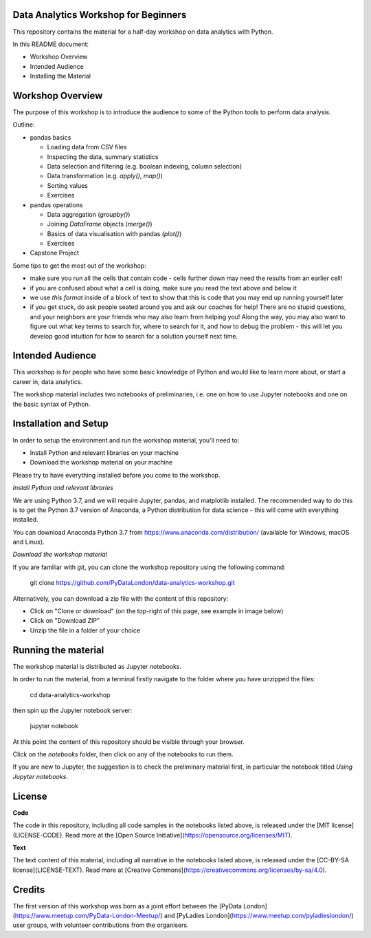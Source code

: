 Data Analytics Workshop for Beginners
-----

This repository contains the material for a half-day workshop on data analytics with Python.

In this README document:

- Workshop Overview
- Intended Audience
- Installing the Material


Workshop Overview
-----

The purpose of this workshop is to introduce the audience to some of the Python tools to perform data analysis.

Outline:

- pandas basics

  - Loading data from CSV files

  - Inspecting the data, summary statistics

  - Data selection and filtering (e.g. boolean indexing, column selection)

  - Data transformation (e.g. `apply()`, `map()`)

  - Sorting values

  - Exercises

- pandas operations

  - Data aggregation (`groupby()`)

  - Joining `DataFrame` objects (`merge()`)

  - Basics of data visualisation with pandas (`plot()`)

  - Exercises

- Capstone Project

Some tips to get the most out of the workshop:

- make sure you run all the cells that contain code - cells further down may need the results from an earlier cell!
- if you are confused about what a cell is doing, make sure you read the text above and below it
- we use `this format` inside of a block of text to show that this is code that you may end up running yourself later
- if you get stuck, do ask people seated around you and ask our coaches for help! There are no stupid questions, and your neighbors are your friends who may also learn from helping you! Along the way, you may also want to figure out what key terms to search for, where to search for it, and how to debug the problem - this will let you develop good intuition for how to search for a solution yourself next time.

Intended Audience
-----

This workshop is for people who have some basic knowledge of Python and would like to learn more about, or start a career in, data analytics.

The workshop material includes two notebooks of preliminaries, i.e. one on how to use Jupyter notebooks and one on the basic syntax of Python.

Installation and Setup
-----

In order to setup the environment and run the workshop material, you'll need to:

- Install Python and relevant libraries on your machine
- Download the workshop material on your machine

Please try to have everything installed before you come to the workshop.

*Install Python and relevant libraries*

We are using Python 3.7, and we will require Jupyter, pandas, and matplotlib
installed. The recommended way to do this is to get the Python 3.7 version of
Anaconda, a Python distribution for data science - this will come with everything installed.

You can download Anaconda Python 3.7 from https://www.anaconda.com/distribution/ (available for Windows, macOS and Linux).

*Download the workshop material*

If you are familiar with `git`, you can clone the workshop repository using the following command:

    git clone https://github.com/PyDataLondon/data-analytics-workshop.git

Alternatively, you can download a zip file with the content of this repository:

- Click on "Clone or download" (on the top-right of this page, see example in image below)
- Click on "Download ZIP"
- Unzip the file in a folder of your choice

.. image:: images/download.png

Running the material
-----

The workshop material is distributed as Jupyter notebooks.

In order to run the material, from a terminal firstly navigate to the folder where you have unzipped the files:

    cd data-analytics-workshop

then spin up the Jupyter notebook server:

    jupyter notebook

At this point the content of this repository should be visible through your browser.

Click on the `notebooks` folder, then click on any of the notebooks to run them.

If you are new to Jupyter, the suggestion is to check the preliminary material first,
in particular the notebook titled `Using Jupyter notebooks`.

License
-----

**Code**

The code in this repository, including all code samples in the notebooks listed above, is released under the
[MIT license](LICENSE-CODE). Read more at the [Open Source Initiative](https://opensource.org/licenses/MIT).

**Text**

The text content of this material, including all narrative in the notebooks listed above, is released under the
[CC-BY-SA license](LICENSE-TEXT). Read more at [Creative Commons](https://creativecommons.org/licenses/by-sa/4.0).


Credits
-----

The first version of this workshop was born as a joint effort between the [PyData London](https://www.meetup.com/PyData-London-Meetup/)
and [PyLadies London](https://www.meetup.com/pyladieslondon/) user groups, with volunteer contributions from the organisers.


